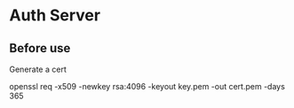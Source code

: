 * Auth Server

** Before use
Generate a cert

openssl req -x509 -newkey rsa:4096 -keyout key.pem -out cert.pem -days 365
